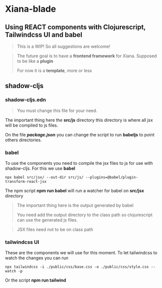 * Xiana-blade
** Using REACT components with Clojurescript, Tailwindcss UI and babel
#+begin_quote
This is a WIP! So all suggestions are welcome!
#+end_quote

#+begin_quote
The future goal is to have a *frontend framework* for
Xiana. Supposed to be like a *plugin*

For now it is a *template*, more or less
#+end_quote

** shadow-cljs

*** shadow-cljs.edn
#+begin_quote
You must change this file for your need.
#+end_quote

The important thing here the *src/js* directory this directory is where all
jsx will be compiled to js files.

On the file /*package.json*/ you can change the script to run *babeljs* to
point others directories.

*** babel
To use the components you need to compile the jsx files to js for use with
shadow-cljs. For this we use *babel*

#+begin_src shell
npx babel src/jsx/ --out-dir src/js/ --plugins=@babel/plugin-transform-react-jsx
#+end_src

The npm script *npm run babel* will run a watcher for babel on *src/jsx* directory

#+begin_quote
The important thing here is the output generated by babel

You need add the output directory to the class path so clojurescript can use
the generated js files.
#+end_quote

#+begin_quote
JSX files need not to be on class path
#+end_quote

*** tailwindcss UI
These are the components we will use for this moment.
To let tailwindcss to watch the changes you can run

#+begin_src shell
 npx tailwindcss -i ./public/css/base.css -o ./public/css/style.css --watch -p
#+end_src

Or the script *npm run tailwind*

